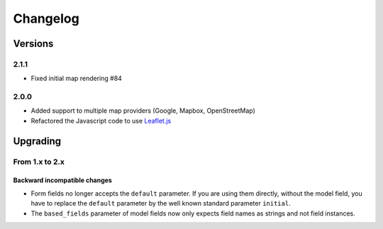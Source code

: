 *********
Changelog
*********

Versions
========

2.1.1
-----

- Fixed initial map rendering #84


2.0.0
-----

- Added support to multiple map providers (Google, Mapbox, OpenStreetMap)
- Refactored the Javascript code to use `Leaflet.js <http://leafletjs.com/>`_


Upgrading
=========

From 1.x to 2.x
---------------

Backward incompatible changes
"""""""""""""""""""""""""""""

- Form fields no longer accepts the ``default`` parameter. If you are using
  them directly, without the model field, you have to replace the ``default``
  parameter by the well known standard parameter ``initial``.
- The ``based_fields`` parameter of model fields now only expects field names
  as strings and not field instances.
